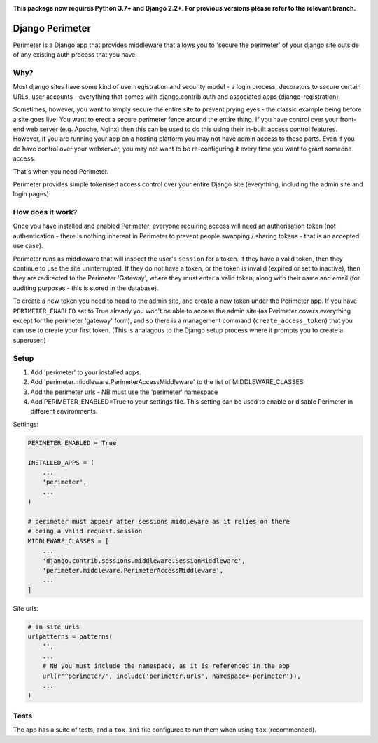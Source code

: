 .. image:: https://badge.fury.io/py/django-perimeter.svg
    :target: https://badge.fury.io/py/django-perimeter

.. image:: https://travis-ci.org/yunojuno/django-perimeter.svg?branch=master
    :target: https://travis-ci.org/yunojuno/django-perimeter

**This package now requires Python 3.7+ and Django 2.2+. For previous versions please refer to the relevant branch.**

Django Perimeter
================

Perimeter is a Django app that provides middleware that allows you to 'secure the perimeter' of your django site outside of any existing auth process that you have.

Why?
----

Most django sites have some kind of user registration and security model - a login process, decorators to secure certain URLs, user accounts - everything that comes with django.contrib.auth and associated apps (django-registration).

Sometimes, however, you want to simply secure the entire site to prevent prying eyes - the classic example being before a site goes live. You want to erect a secure perimeter fence around the entire thing. If you have control over your front-end web server (e.g. Apache, Nginx) then this can be used to do this using their in-built access control features. However, if you are running your app on a hosting platform you may not have admin access to these parts. Even if you do have control over your webserver, you may not want to be re-configuring it every time you want to grant someone access.

That's when you need Perimeter.

Perimeter provides simple tokenised access control over your entire Django site (everything, including the admin site and login pages).

How does it work?
-----------------

Once you have installed and enabled Perimeter, everyone requiring access will need an authorisation token (not authentication - there is nothing inherent in Perimeter to prevent people swapping / sharing tokens - that is an accepted use case).

Perimeter runs as middleware that will inspect the user's ``session`` for a
token. If they have a valid token, then they continue to use the site uninterrupted. If they do not have a token, or the token is invalid (expired or set to inactive), then they are redirected to the Perimeter 'Gateway', where they must enter a valid token, along with their name and email (for auditing purposes - this is stored in the database).

To create a new token you need to head to the admin site, and create a new token under the Perimeter app. If you have ``PERIMETER_ENABLED`` set to True already you won't be able to access the admin site (as Perimeter covers everything except for the perimeter 'gateway' form), and so there is a management command (``create_access_token``) that you can use to create your first token. (This is analagous to the Django setup process where it prompts you to create a superuser.)

Setup
-----

1. Add 'perimeter' to your installed apps.
2. Add 'perimeter.middleware.PerimeterAccessMiddleware' to the list of MIDDLEWARE_CLASSES
3. Add the perimeter urls - NB must use the 'perimeter' namespace
4. Add PERIMETER_ENABLED=True to your settings file. This setting can be used to enable or disable Perimeter in different environments.


Settings:

.. code:: python

    PERIMETER_ENABLED = True

    INSTALLED_APPS = (
        ...
        'perimeter',
        ...
    )

    # perimeter must appear after sessions middleware as it relies on there
    # being a valid request.session
    MIDDLEWARE_CLASSES = [
        ...
        'django.contrib.sessions.middleware.SessionMiddleware',
        'perimeter.middleware.PerimeterAccessMiddleware',
        ...
    ]

Site urls:

.. code:: python

    # in site urls
    urlpatterns = patterns(
        '',
        ...
        # NB you must include the namespace, as it is referenced in the app
        url(r'^perimeter/', include('perimeter.urls', namespace='perimeter')),
        ...
    )

Tests
-----

The app has a suite of tests, and a ``tox.ini`` file configured to run them when using ``tox`` (recommended).
